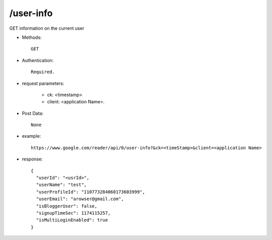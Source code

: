 /user-info
------------
GET information on the current user

* Methods::

    GET

* Authentication::

    Required.

* request parameters:

    - ck: <timestamp>
    - client:                    <application Name>. 

* Post Data::

    None

* example::

    https://www.google.com/reader/api/0/user-info?&ck=<timeStamp>&client=<application Name>

* response::

       {
         "userId": "<usrId>",
         "userName": "test",
         "userProfileId": "110773284060173603999",
         "userEmail": "arowser@gmail.com",
         "isBloggerUser": false,
         "signupTimeSec": 1174115257,
         "isMultiLoginEnabled": true
       }
 
